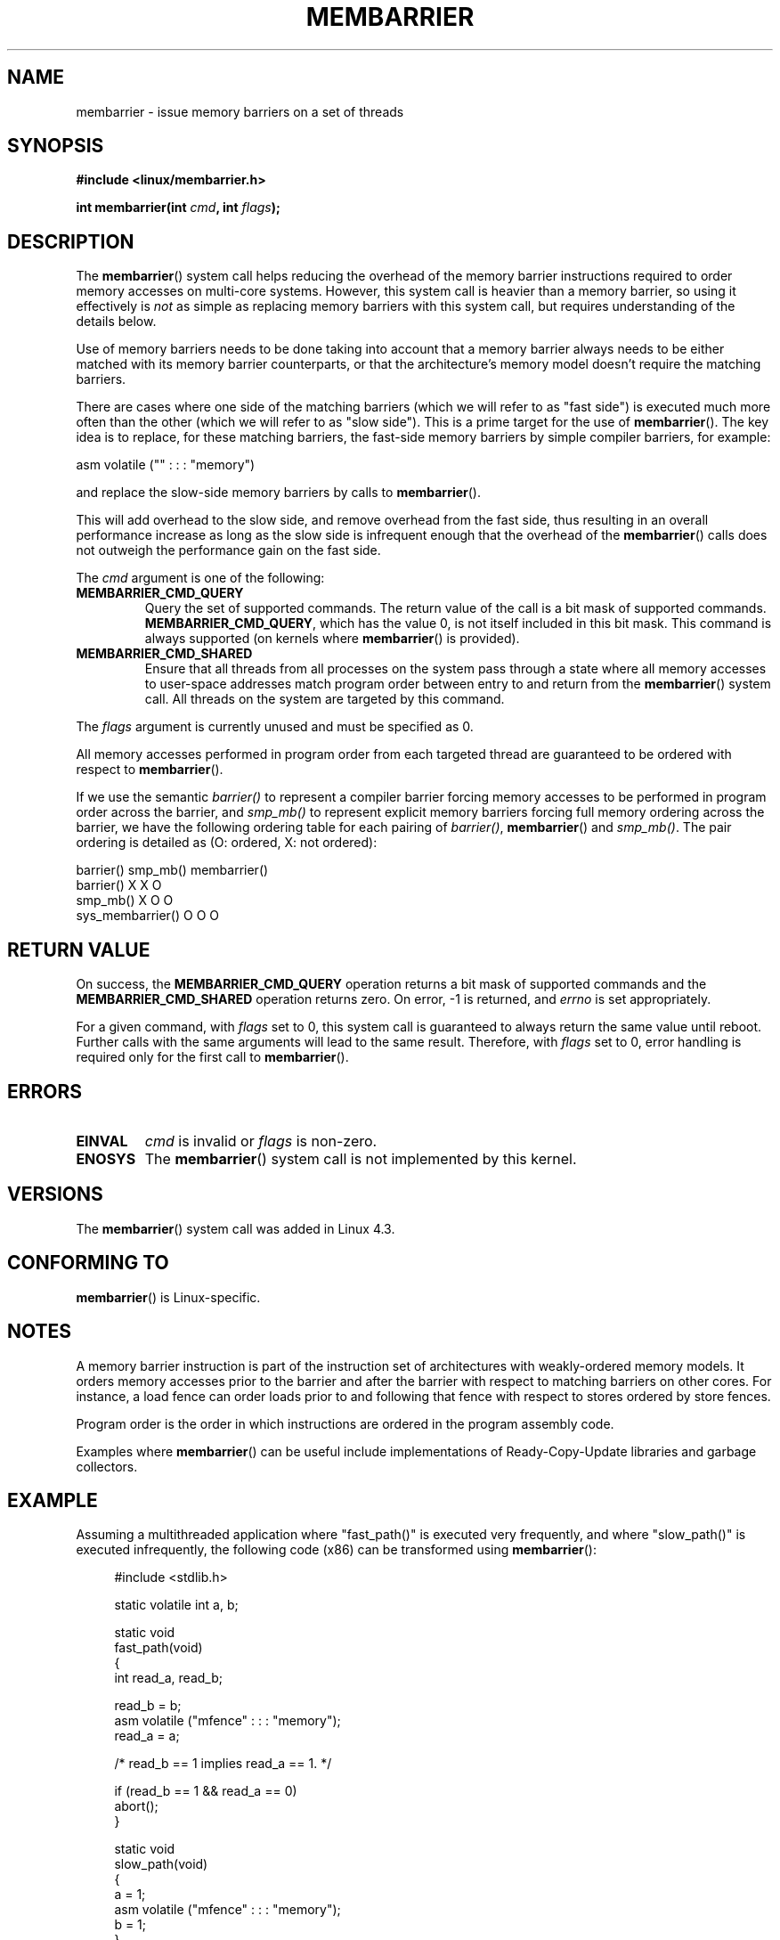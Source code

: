.\" Copyright 2015 Mathieu Desnoyers <mathieu.desnoyers@efficios.com>
.\"
.\" %%%LICENSE_START(VERBATIM)
.\" Permission is granted to make and distribute verbatim copies of this
.\" manual provided the copyright notice and this permission notice are
.\" preserved on all copies.
.\"
.\" Permission is granted to copy and distribute modified versions of this
.\" manual under the conditions for verbatim copying, provided that the
.\" entire resulting derived work is distributed under the terms of a
.\" permission notice identical to this one.
.\"
.\" Since the Linux kernel and libraries are constantly changing, this
.\" manual page may be incorrect or out-of-date.  The author(s) assume no
.\" responsibility for errors or omissions, or for damages resulting from
.\" the use of the information contained herein.  The author(s) may not
.\" have taken the same level of care in the production of this manual,
.\" which is licensed free of charge, as they might when working
.\" professionally.
.\"
.\" Formatted or processed versions of this manual, if unaccompanied by
.\" the source, must acknowledge the copyright and authors of this work.
.\" %%%LICENSE_END
.\"
.TH MEMBARRIER 2 2015-04-15 "Linux" "Linux Programmer's Manual"
.SH NAME
membarrier \- issue memory barriers on a set of threads
.SH SYNOPSIS
.B #include <linux/membarrier.h>
.sp
.BI "int membarrier(int " cmd ", int " flags ");
.sp
.SH DESCRIPTION
The
.BR membarrier ()
system call helps reducing the overhead of the memory barrier
instructions required to order memory accesses on multi-core systems.
However, this system call is heavier than a memory barrier, so using it
effectively is
.I not
as simple as replacing memory barriers with this
system call, but requires understanding of the details below.

Use of memory barriers needs to be done taking into account that a
memory barrier always needs to be either matched with its memory barrier
counterparts, or that the architecture's memory model doesn't require the
matching barriers.

There are cases where one side of the matching barriers (which we will
refer to as "fast side") is executed much more often than the other
(which we will refer to as "slow side").
This is a prime target for the use of
.BR membarrier ().
The key idea is to replace, for these matching
barriers, the fast-side memory barriers by simple compiler barriers,
for example:

    asm volatile ("" : : : "memory")

and replace the slow-side memory barriers by calls to
.BR membarrier ().

This will add overhead to the slow side, and remove overhead from the
fast side, thus resulting in an overall performance increase as long as
the slow side is infrequent enough that the overhead of the
.BR membarrier ()
calls does not outweigh the performance gain on the fast side.

The
.I cmd
argument is one of the following:

.TP
.B MEMBARRIER_CMD_QUERY
Query the set of supported commands.
The return value of the call is a bit mask of supported
commands.
.BR MEMBARRIER_CMD_QUERY ,
which has the value 0,
is not itself included in this bit mask.
This command is always supported (on kernels where
.BR membarrier ()
is provided).
.TP
.B MEMBARRIER_CMD_SHARED
Ensure that all threads from all processes on the system pass through a
state where all memory accesses to user-space addresses match program
order between entry to and return from the
.BR membarrier ()
system call.
All threads on the system are targeted by this command.
.PP
The
.I flags
argument is currently unused and must be specified as 0.

.PP
All memory accesses performed in program order from each targeted thread
are guaranteed to be ordered with respect to
.BR membarrier ().

If we use the semantic
.I barrier()
to represent a compiler barrier forcing memory
accesses to be performed in program order across the barrier, and
.I smp_mb()
to represent explicit memory barriers forcing full memory
ordering across the barrier, we have the following ordering table for
each pairing of
.IR barrier() ,
.BR membarrier ()
and
.IR smp_mb() .
The pair ordering is detailed as (O: ordered, X: not ordered):

                       barrier()  smp_mb()  membarrier()
       barrier()          X          X          O
       smp_mb()           X          O          O
       sys_membarrier()   O          O          O

.SH RETURN VALUE
On success, the
.B MEMBARRIER_CMD_QUERY
operation returns a bit mask of supported commands and the
.B MEMBARRIER_CMD_SHARED
operation returns zero.
On error, \-1 is returned,
and
.I errno
is set appropriately.

For a given command, with
.I flags
set to 0, this system call is
guaranteed to always return the same value until reboot.
Further calls with the same arguments will lead to the same result.
Therefore, with
.I flags
set to 0, error handling is required only for the first call to
.BR membarrier ().

.SH ERRORS
.TP
.B EINVAL
.I cmd
is invalid or
.I flags
is non-zero.
.TP
.B ENOSYS
The
.BR membarrier ()
system call is not implemented by this kernel.

.SH VERSIONS
The
.BR membarrier ()
system call was added in Linux 4.3.

.SH CONFORMING TO
.BR membarrier ()
is Linux-specific.

.SH NOTES

A memory barrier instruction is part of the instruction set of
architectures with weakly-ordered memory models.
It orders memory
accesses prior to the barrier and after the barrier with respect to
matching barriers on other cores.
For instance, a load fence can order
loads prior to and following that fence with respect to stores ordered
by store fences.

Program order is the order in which instructions are ordered in the
program assembly code.

Examples where
.BR membarrier ()
can be useful include implementations
of Ready-Copy-Update libraries and garbage collectors.

.SH EXAMPLE

Assuming a multithreaded application where "fast_path()" is executed
very frequently, and where "slow_path()" is executed infrequently, the
following code (x86) can be transformed using
.BR membarrier ():

.in +4n
.nf
#include <stdlib.h>

static volatile int a, b;

static void
fast_path(void)
{
    int read_a, read_b;

    read_b = b;
    asm volatile ("mfence" : : : "memory");
    read_a = a;

    /* read_b == 1 implies read_a == 1. */

    if (read_b == 1 && read_a == 0)
        abort();
}

static void
slow_path(void)
{
    a = 1;
    asm volatile ("mfence" : : : "memory");
    b = 1;
}

int
main(int argc, char **argv)
{
    /*
     * Real applications would call fast_path() and slow_path()
     * from different threads. Call those from main() to keep
     * this example short.
     */

    slow_path();
    fast_path();

    exit(EXIT_SUCCESS);
}
.fi
.in

The code above transformed to use
.BR membarrier ()
becomes:

.in +4n
.nf
#define _GNU_SOURCE
#include <stdlib.h>
#include <stdio.h>
#include <unistd.h>
#include <sys/syscall.h>
#include <linux/membarrier.h>

static volatile int a, b;

static int
membarrier(int cmd, int flags)
{
    return syscall(__NR_membarrier, cmd, flags);
}

static int
init_membarrier(void)
{
    int ret;

    /* Check that membarrier() is supported. */

    ret = membarrier(MEMBARRIER_CMD_QUERY, 0);
    if (ret < 0) {
        perror("membarrier");
        return \-1;
    }

    if (!(ret & MEMBARRIER_CMD_SHARED)) {
        fprintf(stderr,
            "membarrier does not support MEMBARRIER_CMD_SHARED\\n");
        return \-1;
    }

    return 0;
}

static void
fast_path(void)
{
    int read_a, read_b;

    read_b = b;
    asm volatile ("" : : : "memory");
    read_a = a;

    /* read_b == 1 implies read_a == 1. */

    if (read_b == 1 && read_a == 0)
        abort();
}

static void
slow_path(void)
{
    a = 1;
    membarrier(MEMBARRIER_CMD_SHARED, 0);
    b = 1;
}

int
main(int argc, char **argv)
{
    if (init_membarrier())
        exit(EXIT_FAILURE);

    /*
     * Real applications would call fast_path() and slow_path()
     * from different threads. Call those from main() to keep
     * this example short.
     */

    slow_path();
    fast_path();

    exit(EXIT_SUCCESS);
}
.fi
.in
